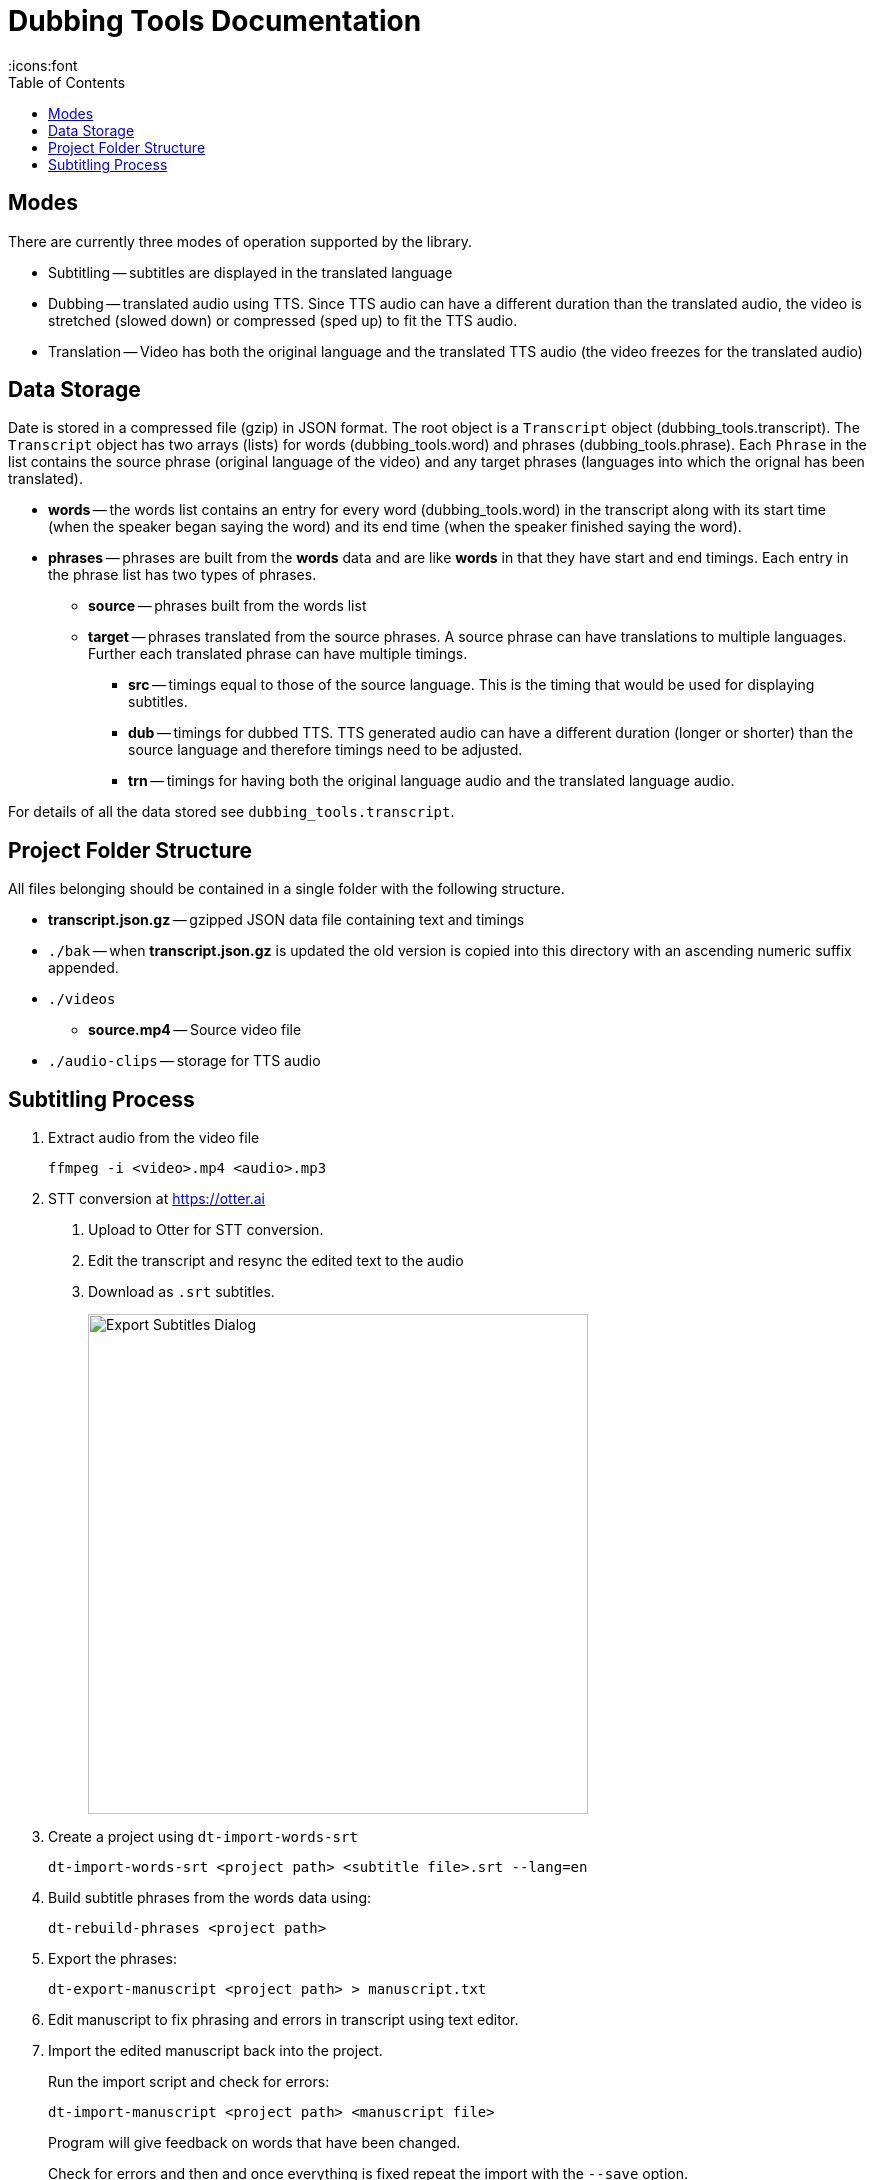 = Dubbing Tools Documentation
:icons:font
:toc:

== Modes

There are currently three modes of operation supported by the library.

* Subtitling -- subtitles are displayed in the translated language

* Dubbing -- translated audio using TTS.  Since TTS audio can have a different duration than the translated audio, the video is stretched (slowed down) or compressed (sped up) to fit the TTS audio.

* Translation -- Video has both the original language and the translated TTS audio (the video freezes for the translated audio)

== Data Storage

Date is stored in a compressed file (gzip) in JSON format.  The root object is a `Transcript` object (dubbing_tools.transcript).  The `Transcript` object has two arrays (lists) for words (dubbing_tools.word) and phrases (dubbing_tools.phrase).  Each `Phrase` in the list contains the source phrase (original language of the video) and any target phrases (languages into which the orignal has been translated).

* *words* -- the words list contains an entry for every word (dubbing_tools.word) in the transcript along with its start time (when the speaker began saying the word) and its end time (when the speaker finished saying the word).

* *phrases* -- phrases are built from the *words* data and are like *words* in that they have start and end timings.  Each entry in the phrase list has two types of phrases.

- *source* -- phrases built from the words list

- *target* -- phrases translated from the source phrases.  A source phrase can have translations to multiple languages.  Further each translated phrase can have multiple timings.

** *src* -- timings equal to those of the source language.  This is the timing that would be used for displaying subtitles.

** *dub* -- timings for dubbed TTS.  TTS generated audio can have a different duration (longer or shorter) than the source language and therefore timings need to be adjusted.

** *trn* -- timings for having both the original language audio and the translated language audio.

For details of all the data stored see `dubbing_tools.transcript`.


== Project Folder Structure

All files belonging should be contained in a single folder with the following structure.

* *transcript.json.gz* -- gzipped JSON data file containing text and timings

* `./bak` -- when *transcript.json.gz* is updated the old version is copied into this directory
with an ascending numeric suffix appended.

* `./videos`

- *source.mp4* -- Source video file

* `./audio-clips` -- storage for TTS audio


== Subtitling Process

1. Extract audio from the video file
+
[source, bash]
----
ffmpeg -i <video>.mp4 <audio>.mp3
----

2. STT conversion at https://otter.ai

a. Upload to Otter for STT conversion.

b. Edit the transcript and resync the edited text to the audio

c. Download as `.srt` subtitles.
+
image::export-subtitles-dialog.png[Export Subtitles Dialog, 500, align=center]

3. Create a project using `dt-import-words-srt`
+
[source, bash]
dt-import-words-srt <project path> <subtitle file>.srt --lang=en

4. Build subtitle phrases from the words data using:
+
[source, bash]
dt-rebuild-phrases <project path>

5. Export the phrases:
+
[source, bash]
dt-export-manuscript <project path> > manuscript.txt

6. Edit manuscript to fix phrasing and errors in transcript using text editor.

7. Import the edited manuscript back into the project.
+
Run the import script and check for errors:
+
[source,bash]
dt-import-manuscript <project path> <manuscript file>
+
Program will give feedback on words that have been changed.
+
Check for errors and then and once everything is fixed repeat the import with the `--save` option.

8. Generate translations using Google Translation Services
+
[source, bash]
dt-translate <project path> ar

9. Export the subtitles (phrases) into a CSV file for editing by a translator.
[source, bash]
dt-export-csv <project path> ar

10. Edit CSV file in Spreadsheet program.
+
Be careful not to change the structure of the file while editing.  E.g. do not rearrange columns or rows.

11. Export the edited data back into CSV and import back into the project
[source, bash]
dt-import-csv <project path> ar

12. Burn the subtitles into the video
+
[source, bash]
dt-burn-ass-subtitles <project path> en src ar
